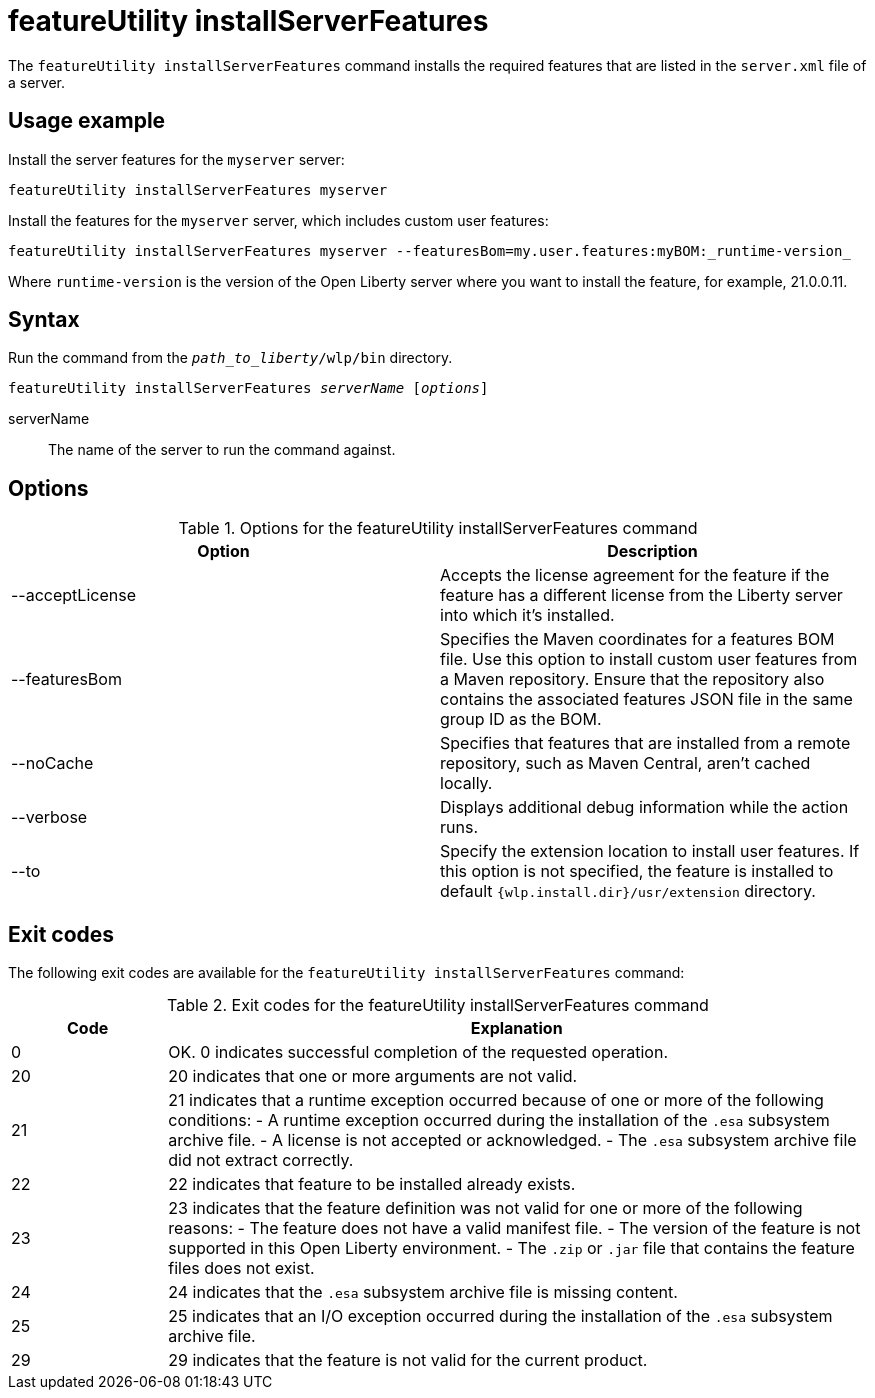 //
// Copyright (c) 2020 IBM Corporation and others.
// Licensed under Creative Commons Attribution-NoDerivatives
// 4.0 International (CC BY-ND 4.0)
//   https://creativecommons.org/licenses/by-nd/4.0/
//
// Contributors:
//     IBM Corporation
//
:page-description: The `featureUtility installServerFeatures` command installs the required features for a specified server.
:seo-title: featureUtility installServerFeatures - OpenLiberty.io
:seo-description: The `featureUtility installServerFeatures` command installs the required features for a specified server.
:page-layout: general-reference
:page-type: general
= featureUtility installServerFeatures

The `featureUtility installServerFeatures` command installs the required features that are listed in the `server.xml` file of a server.

== Usage example

Install the server features for the `myserver` server:

----
featureUtility installServerFeatures myserver
----

Install the features for the `myserver` server, which includes custom user features:
[subs=+quotes]
----
featureUtility installServerFeatures myserver --featuresBom=my.user.features:myBOM:_runtime-version_
----
Where `runtime-version` is the version of the Open Liberty server where you want to install the feature, for example, 21.0.0.11.

== Syntax

Run the command from the `_path_to_liberty_/wlp/bin` directory.

[subs=+quotes]
----
featureUtility installServerFeatures _serverName_ [_options_]
----

serverName::
The name of the server to run the command against.

== Options

.Options for the featureUtility installServerFeatures command
[%header,cols=2*]
|===
|Option
|Description

|--acceptLicense
|Accepts the license agreement for the feature if the feature has a different license from the Liberty server into which it's installed.

|--featuresBom
|Specifies the Maven coordinates for a features BOM file. Use this option to install custom user features from a Maven repository. Ensure that the repository also contains the associated features JSON file in the same group ID as the BOM.

|--noCache
|Specifies that features that are installed from a remote repository, such as Maven Central, aren't cached locally.

|--verbose
|Displays additional debug information while the action runs.

|--to
|Specify the extension location to install user features. If this option is not specified, the feature is installed to default `{wlp.install.dir}/usr/extension` directory.

|===

== Exit codes
The following exit codes are available for the `featureUtility installServerFeatures` command:

.Exit codes for the featureUtility installServerFeatures command
[%header,cols="2,9"]
|===

|Code
|Explanation

|0
|OK. 0 indicates successful completion of the requested operation.

|20
|20 indicates that one or more arguments are not valid.

|21
|21 indicates that a runtime exception occurred because of one or more of the following conditions:
		- A runtime exception occurred during the installation of the `.esa` subsystem archive file.
		- A license is not accepted or acknowledged.
		- The `.esa` subsystem archive file did not extract correctly.

|22
|22 indicates that feature to be installed already exists.

|23
|23 indicates that the feature definition was not valid for one or more of the following reasons:
		- The feature does not have a valid manifest file.
		- The version of the feature is not supported in this Open Liberty environment.
		- The `.zip` or `.jar` file that contains the feature files does not exist.
|24
|24 indicates that the `.esa` subsystem archive file is missing content.

|25
|25 indicates that an I/O exception occurred during the installation of the `.esa` subsystem archive file.

|29
|29 indicates that the feature is not valid for the current product.
|===

